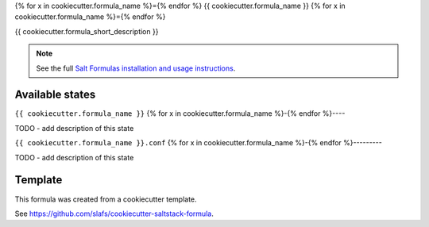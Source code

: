{% for x in cookiecutter.formula_name %}={% endfor %}
{{ cookiecutter.formula_name }}
{% for x in cookiecutter.formula_name %}={% endfor %}

{{ cookiecutter.formula_short_description }}

.. note::

    See the full `Salt Formulas installation and usage instructions
    <http://docs.saltstack.com/en/latest/topics/development/conventions/formulas.html>`_.


Available states
================

.. contents::
    :local:

``{{ cookiecutter.formula_name }}``
{% for x in cookiecutter.formula_name %}-{% endfor %}----

TODO - add description of this state

``{{ cookiecutter.formula_name }}.conf``
{% for x in cookiecutter.formula_name %}-{% endfor %}---------

TODO - add description of this state


Template
========

This formula was created from a cookiecutter template.

See https://github.com/slafs/cookiecutter-saltstack-formula.
